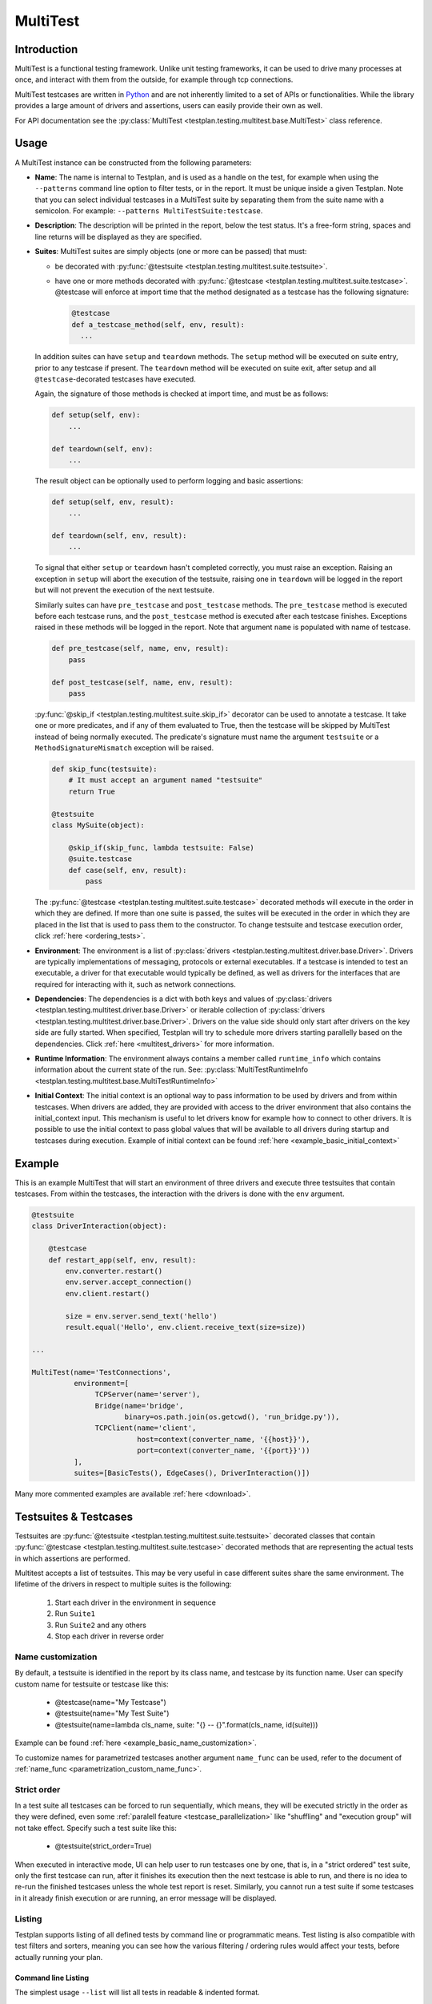 .. _MultiTest:

MultiTest
*********

Introduction
============
MultiTest is a functional testing framework. Unlike unit testing frameworks,
it can be used to drive many processes at once, and interact with them from the
outside, for example through tcp connections.

MultiTest testcases are written in `Python <http://www.python.org>`_ and are not
inherently limited to a set of APIs or functionalities. While the library
provides a large amount of drivers and assertions, users can easily provide
their own as well.

For API documentation see the
:py:class:`MultiTest <testplan.testing.multitest.base.MultiTest>` class reference.


Usage
=====
A MultiTest instance can be constructed from the following parameters:

* **Name**: The name is internal to Testplan, and is used as a handle on the
  test, for example when using the ``--patterns`` command line option to filter
  tests, or in the report. It must be unique inside a given Testplan. Note that
  you can select individual testcases in a MultiTest suite by separating them
  from the suite name with a semicolon.
  For example: ``--patterns MultiTestSuite:testcase``.

* **Description**: The description will be printed in the report, below the test
  status. It's a free-form string, spaces and line returns will be displayed as
  they are specified.

* **Suites**: MultiTest suites are simply objects (one or more can be passed)
  that must:

  - be decorated with :py:func:`@testsuite <testplan.testing.multitest.suite.testsuite>`.
  - have one or more methods decorated with
    :py:func:`@testcase <testplan.testing.multitest.suite.testcase>`. @testcase will
    enforce at import time that the method designated as a testcase has the
    following signature:

    .. code-block:: python

      @testcase
      def a_testcase_method(self, env, result):
        ...

  In addition suites can have ``setup`` and ``teardown`` methods. The ``setup``
  method will be executed on suite entry, prior to any testcase if present.
  The ``teardown`` method will be executed on suite exit, after setup and all
  ``@testcase``-decorated testcases have executed.

  Again, the signature of those methods is checked at import time, and must be
  as follows:

  .. code-block:: python

    def setup(self, env):
        ...

    def teardown(self, env):
        ...

  The result object can be optionally used to perform logging and basic
  assertions:

  .. code-block:: python

    def setup(self, env, result):
        ...

    def teardown(self, env, result):
        ...

  To signal that either ``setup`` or ``teardown`` hasn't completed correctly,
  you must raise an exception. Raising an exception in ``setup`` will abort
  the execution of the testsuite, raising one in ``teardown`` will be logged
  in the report but will not prevent the execution of the next testsuite.

  Similarly suites can have ``pre_testcase`` and ``post_testcase`` methods.
  The ``pre_testcase`` method is executed before each testcase runs, and the
  ``post_testcase`` method is executed after each testcase finishes. Exceptions
  raised in these methods will be logged in the report. Note that argument
  ``name`` is populated with name of testcase.

  .. code-block:: python

    def pre_testcase(self, name, env, result):
        pass

    def post_testcase(self, name, env, result):
        pass

  :py:func:`@skip_if <testplan.testing.multitest.suite.skip_if>` decorator can
  be used to annotate a testcase. It take one or more predicates, and if any of
  them evaluated to True, then the testcase will be skipped by MultiTest instead
  of being normally executed. The predicate's signature must name the argument
  ``testsuite`` or a ``MethodSignatureMismatch`` exception will be raised.

  .. code-block:: python

    def skip_func(testsuite):
        # It must accept an argument named "testsuite"
        return True

    @testsuite
    class MySuite(object):

        @skip_if(skip_func, lambda testsuite: False)
        @suite.testcase
        def case(self, env, result):
            pass


  The :py:func:`@testcase <testplan.testing.multitest.suite.testcase>` decorated
  methods will execute in the order in which they are defined. If more than
  one suite is passed, the suites will be executed in the order in which they
  are placed in the list that is used to pass them to the constructor. To
  change testsuite and testcase execution order, click :ref:`here <ordering_tests>`.

* **Environment**: The environment is a list of
  :py:class:`drivers <testplan.testing.multitest.driver.base.Driver>`. Drivers are
  typically implementations of messaging, protocols or external executables. If
  a testcase is intended to test an executable, a driver for that executable
  would typically be defined, as well as drivers for the interfaces that are
  required for interacting with it, such as network connections.

* **Dependencies**: The dependencies is a dict with both keys and values of
  :py:class:`drivers <testplan.testing.multitest.driver.base.Driver>` or
  iterable collection of
  :py:class:`drivers <testplan.testing.multitest.driver.base.Driver>`.
  Drivers on the value side should only start after drivers on the key side are
  fully started. When specified, Testplan will try to schedule more drivers
  starting parallelly based on the dependencies. Click
  :ref:`here <multitest_drivers>` for more information.

* **Runtime Information**: The environment always contains a member called
  ``runtime_info`` which contains information about the current state of the
  run. See: :py:class:`MultiTestRuntimeInfo <testplan.testing.multitest.base.MultiTestRuntimeInfo>`

* **Initial Context**: The initial context is an optional way to pass
  information to be used by drivers and from within testcases. When drivers are
  added, they are provided with access to the driver environment that also
  contains the initial_context input. This mechanism is useful to let drivers
  know for example how to connect to other drivers. It is possible to use the
  initial context to pass global values that will be available to all drivers
  during startup and testcases during execution. Example of initial context
  can be found :ref:`here <example_basic_initial_context>`


Example
=======


This is an example MultiTest that will start an environment of three drivers
and execute three testsuites that contain testcases. From within the testcases,
the interaction with the drivers is done with the ``env`` argument.

.. code-block:: python

    @testsuite
    class DriverInteraction(object):

        @testcase
        def restart_app(self, env, result):
            env.converter.restart()
            env.server.accept_connection()
            env.client.restart()

            size = env.server.send_text('hello')
            result.equal('Hello', env.client.receive_text(size=size))

    ...

    MultiTest(name='TestConnections',
              environment=[
                   TCPServer(name='server'),
                   Bridge(name='bridge',
                          binary=os.path.join(os.getcwd(), 'run_bridge.py')),
                   TCPClient(name='client',
                             host=context(converter_name, '{{host}}'),
                             port=context(converter_name, '{{port}}'))
              ],
              suites=[BasicTests(), EdgeCases(), DriverInteraction()])


Many more commented examples are available :ref:`here <download>`.


Testsuites & Testcases
======================

Testsuites are :py:func:`@testsuite <testplan.testing.multitest.suite.testsuite>`
decorated classes that contain
:py:func:`@testcase <testplan.testing.multitest.suite.testcase>` decorated methods that
are representing the actual tests in which assertions are performed.

Multitest accepts a list of testsuites. This may be very useful in case
different suites share the same environment. The lifetime of the drivers in
respect to multiple suites is the following:

    1. Start each driver in the environment in sequence
    2. Run ``Suite1``
    3. Run ``Suite2`` and any others
    4. Stop each driver in reverse order


Name customization
------------------

By default, a testsuite is identified in the report by its class name, and testcase
by its function name. User can specify custom name for testsuite or testcase like this:

    * @testcase(name="My Testcase")
    * @testsuite(name="My Test Suite")
    * @testsuite(name=lambda cls_name, suite: "{} -- {}".format(cls_name, id(suite)))

Example can be found :ref:`here <example_basic_name_customization>`.

To customize names for parametrized testcases another argument ``name_func`` can be
used, refer to the document of :ref:`name_func <parametrization_custom_name_func>`.

Strict order
------------

In a test suite all testcases can be forced to run sequentially, which means, they will
be executed strictly in the order as they were defined, even some :ref:`paralell feature <testcase_parallelization>`
like "shuffling" and "execution group" will not take effect. Specify such a test suite
like this:

    * @testsuite(strict_order=True)

When executed in interactive mode, UI can help user to run testcases one by one,
that is, in a "strict ordered" test suite, only the first testcase can run, after
it finishes its execution then the next testcase is able to run, and there is no
idea to re-run the finished testcases unless the whole test report is reset.
Similarly, you cannot run a test suite if some testcases in it already finish
execution or are running, an error message will be displayed.

Listing
-------

Testplan supports listing of all defined tests by command line or programmatic
means. Test listing is also compatible with test filters and sorters, meaning
you can see how the various filtering / ordering rules would affect your tests,
before actually running your plan.


Command line Listing
++++++++++++++++++++

The simplest usage ``--list`` will list all tests in readable & indented format.

This is also a shortcut for ``--info name``. The output will be trimmed per
suite if number of testcases exceed a certain number (This is most likely to
happen when testcase parametrization is used). ``--info name-full`` argument
will display the full list of all testcases, without trimming the output.

.. code-block:: bash

    $ test_plan.py --list
    Primary
      AlphaSuite
        testcase_a
        testcase_b
        ...


``--info pattern`` argument will list the testcases in a format that is
compatible with the ``--patterns`` and ``--tags`` / ``--tags-all`` arguments.
Again some testcases may be trimmed (per suite) if they exceed a certain number,
and ``--info pattern-full`` argument will display the full list of all testcases
without any trimming the output.

.. code-block:: bash

    $ test_plan.py --info pattern
    Primary
    Primary::AlphaSuite
      Primary::AlphaSuite::testcase_a
      Primary::AlphaSuite::testcase_b
      ...


``--info count`` is a rather short way of listing tests, it will just print out
the list of multitests and the number of testsuites & testcases:

.. code-block:: bash

  $ test_plan.py --info count
  Primary: (2 suites, 6 testcases)
  Secondary: (1 suite, 3 testcases)


More examples on command line test listing can be seen
:ref:`here <example_multitest_listing_basic>`.


Programmatic Listing
++++++++++++++++++++

Similar test listing functionality can be achieved by passing test lister
objects to ``@test_plan`` decorator via ``test_lister`` argument:


.. code-block:: python

    from testplan import test_plan
    from testplan.testing.listing import PatternLister

    # equivalent to `--list` or `--info name`
    @test_plan(test_lister=NameLister()):
    def main(plan):
      ....

.. code-block:: python

    from testplan import test_plan
    from testplan.testing.listing import NameLister


    # equivalent to `--info pattern`
    @test_plan(test_lister=PatternLister()):
    def main(plan):
      ....


More examples on programmatic test listing can be seen
:ref:`here <example_multitest_listing_basic>`.


Custom Test Listers
+++++++++++++++++++

A custom test lister can be implemented by subclassing
:py:class:`testplan.testing.listing.BaseLister <testplan.testing.listing.BaseLister>`
and overriding ``get_output`` method.

An example implementation of custom test lister can be seen
:ref:`here <example_multitest_listing_custom>`.

Listers can be registered to be used with the ``--info`` commandline parameter the same way as the built in listers.

The custom lister class should provide:

* it's name either setting the :py:attr:`NAME <testplan.testing.listing.BaseLister.NAME>` or override the
  :py:meth:`name() <testplan.testing.listing.BaseLister.name>` method. This should be an Enum name like ``NAME_FULL``.
  The name will be used to derive the commandline param which is the kebab-case version of the name.
* and it's description either setting the :py:attr:`DESCRIPTION <testplan.testing.listing.BaseLister.DESCRIPTION>` or
  override the :py:meth:`description() <testplan.testing.listing.BaseLister.description>` method

and it need to be registered with :py:data:`testplan.testing.listing.listing_registry` as follows

.. code-block:: python

  from testplan.testing.listing import BaseLister, listing_registry
  from testplan import test_plan

  class HelloWorldLister(BaseLister):

    NAME = "HELLO_WORLD"
    DESCRIPTION = "This lister print Hello World for each multitest"

    def get_output(self, instance):
        return "Hello World"

  listing_registry.add_lister(HelloWorldLister())

  # check --info hello-world
  @test_plan()
  def main(plan):
    ....

the full example can be found :ref:`here <example_multitest_listing_custom_cmd>`.

.. warning::

  For filtering / ordering / listing operations, programmatic declarations will
  take precedence over command line arguments, meaning command line arguments
  will **NOT** take on effect if there is an explicit
  ``test_filter``/``test_sorter``/``test_lister`` argument in the ``@test_plan``
  declaration.


Filtering
---------

Testplan provides a flexible and customizable interface for test filtering
(e.g. running a subset of tests). It has built-in logic for *tag* and
*pattern* based test filtering, which can further be expanded by implementing
custom test filters.


Command line filtering
++++++++++++++++++++++

The simplest way to filter tests is to use pattern (``--patterns``) or tag
(``--tags`` / ``--tags-all``) filters via command line options.

For pattern filtering individual tests or sets of tests to run can be selected
by passing their name or a glob pattern, for example ``\*string\*`` will match
all testcases whose name includes string.

Note that for MultiTest, the ``:`` separator can be used to select individual
testsuites and individual testcase methods inside those testsuites;
e.g. ``--patterns MyMultiTest:Suite:test_method``. This can of course be
combined with wildcarding; e.g. ``--patterns MyMultiTest:Suite:test_*`` or
``--patterns MyMultiTest:*:test_*``.

Details regarding the supported patterns can be found
`here <http://docs.python.org/library/fnmatch.html>`_ , they're essentially
identical to traditional UNIX shell globbing.

It is also possible to run tests for particular tag(s) using ``--tags``
or ``--tags-all`` arguments. (e.g. ``--tags tag1 tag-group=tag1,tag2,tag3``).
``--tags`` will run tests that match **ANY** of the tag parameters whereas
``--tags-all`` will only run the tests that match **ALL** tag parameters.

When ``--patterns`` and ``--tags`` parameters are used together, Testplan
will only run the tests that match **BOTH** the pattern and the tag arguments.

View :ref:`tagging` section and :ref:`example_multitest_tagging_filtering`
downloadable examples for more detailed information on tagging and command line
filtering usage.


Programmatic Filtering
++++++++++++++++++++++

It is also possible to filter out tests to be run via programmatic means by
passing a filter object to the ``@test_plan`` decorator as ``test_filter``
argument. This feature enables more complex filtering logic. For the pattern and
tag filters mentioned above, their equivalent programmatic declarations would be:

.. code-block:: python

    from testplan import test_plan
    from testplan.testing.filtering import Tags, Pattern

    # equivalent to `--patterns MyMultiTest:Suite:test_method`
    @test_plan(test_filter=Pattern('MyMultiTest:Suite:test_method')):
    def main(plan):
        ....

    # equivalent to `--tags tag1 tag-group=tag1,tag2,tag3`
    @test_plan(test_filter=Tags({
        'simple': 'tag1',
        'tag-group': ('tag1', 'tag2', 'tag3')
    })):
    def main(plan):
        ....

Programmatic filters can be composed via bitwise operators, so it is possible
to apply more complex filtering logic which may not be supported via command
line options only.

.. code-block:: python

    from testplan import test_plan
    from testplan.testing.filtering import Tags, Pattern

    # equivalent to `--patterns MyMultiTest --tags server'
    @test_plan(test_filter=Pattern('MyMultiTest') & Tags('server')):
    def main(plan):
         ....

    # no command line equivalent, run tests that match the pattern OR the tag
    @test_plan(test_filter=Pattern('MyMultiTest') | Tags('server')):
    def main(plan):
        ....

    # no command line equivalent, run tests that DO NOT match the tag `server`
    @test_plan(test_filter=~Tags('server')):
    def main(plan):
         ....


See some :ref:`examples <example_multitest_tagging_filtering>` demonstrating
programmatic test filtering.


Multi-level Filtering
+++++++++++++++++++++

For more granular test filtering, you can pass test filter objects to MultiTest
instances as well. These lower level filtering rules will override plan level
filters.

.. code-block:: python

    from testplan import test_plan
    from testplan.testing.filtering import Tags, Pattern
    from testplan.testing.multitest import MultiTest

    # Plan level test filter that will run tests tagged with `client`
    @test_plan(test_filter=Tags('client')):
    def main(plan):
        multitest_1 = MultiTest(name='Primary', ...)
        # Multitest level test filter overrides plan level filter and runs
        # tests tagged with `server`
        multitest_2 = MultiTest(name='Secondary', test_filter=Tags('server'))


See some :ref:`examples <example_multitest_tagging_multi>` explaining
multi-level programmatic test filtering.


Custom Test Filters
+++++++++++++++++++

Testplan supports custom test filters, which can be implemented by subclassing
:py:class:`testplan.testing.filtering.Filter <testplan.testing.filtering.Filter>`
and overriding ``filter_test``, ``filter_suite`` and ``filter_case``
methods.

Example implementations can be seen
:ref:`here <example_multitest_tagging_custom_filters>`.


.. _ordering_tests:

Ordering Tests
--------------

By default Testplan runs the tests in the following order:

    * Test instances (e.g. MultiTests) are being executed in the order they are
      added to the plan object with
      :py:meth:`plan.add() <testplan.runnable.base.TestRunner.add>` method.
    * Test suites are run in the order they are added to the test instance via
      ``suites`` list.
    * Testcase methods are run in their declaration order in the testsuite class.

This logic can be changed by use of custom or built-in test sorters.

Command line ordering
+++++++++++++++++++++

Currently Testplan supports only shuffle ordering via command line options.
Sample usage includes:

.. code-block:: bash

    $ test_plan.py --shuffle testcases
    $ test_plan.py --shuffle suites testcases --shuffle-seed 932
    $ test_plan.py --shuffle all

Please see the section on :ref:`shuffling` for more detailed information and
benefits of shuffling your test run order.


Programmatic Ordering
+++++++++++++++++++++

To modify test run order programmatically, we can pass a test sorter instance
to ``@test_plan`` decorator via ``test_sorter`` argument.

.. code-block:: python

    from testplan import test_plan
    from testplan.testing.ordering import ShuffleSorter

    # equivalent to `--shuffle all --shuffle-seed 15.2`
    @test_plan(test_sorter=ShuffleSorter(shuffle_type='all', seed=15.2)):
    def main(plan):
        ....

.. code-block:: python

    from testplan import test_plan
    from testplan.testing.ordering import AlphanumericalSorter

    # no command line equivalent, sort everything alphabetically
    @test_plan(test_sorter=AlphanumericalSorter(sort_type='all')):
    def main(plan):
        ....

More examples explaining programmatic test ordering can be seen
:ref:`here <example_multitest_ordering_basic>`.


Custom Test Sorters
+++++++++++++++++++
A custom test sorter can easily be implemented by subclassing
:py:class:`testplan.testing.ordering.TypedSorter <testplan.testing.ordering.TypedSorter>`
and overriding ``sort_instances``, ``sort_testsuites``, ``sort__testcases``
methods.

An example implementation of custom test sorter can be seen
:ref:`here <example_multitest_ordering_custom>`.


Multi-level Test Ordering
+++++++++++++++++++++++++

For more granular test ordering, test sorters can be passed to MultiTest objects
via ``test_sorter`` argument as well. These lower level ordering rules
will override plan level sorters.

.. code-block:: python

    from testplan import test_plan
    from testplan.testing.ordering import ShuffleSorter, AlphanumericalSorter
    from testplan.testing.multitest import MultiTest

    # Shuffle all testcases of all tests
    @test_plan(test_sorter=ShuffleSorter('testcases')):
    def main(plan):
        multitest_1 = MultiTest(name='Primary',
                                ...)
        # Run test cases in alphabetical ordering, override plan level sorter
        multitest_2 = MultiTest(name='Secondary',
                                test_sorter=AlphanumericalSorter('testcases'),
                                ...)


More examples explaining multi-level programmatic test ordering
can be seen :ref:`here <example_multitest_ordering_multi>`.


.. _shuffling:

Shuffling
---------

Testplan provides command line shuffling functionality via ``--shuffle`` and
``--shuffle-seed`` arguments. These can be used to randomise the order in which
tests are run. We strongly recommend to use them in routine cases.

Why is this useful?

    1. Some bugs may only appear in some states of the application under test.
    2. Some tests may not finish cleanly but because of their position in a
       testsuite that error remains unseen.
    3. Some tests may make assumptions on the availability of data that are only
       valid thanks to other tests being run first.

All these cases can be invisible when tests are always run in the same order.
Randomizing the order in which tests are run can help unmask these issues.

What does it do?
   Given the following tests definitions:

   .. code-block:: python

         @testsuite
         class TestSuite1(object):
             @testcase
             def test11(self, env, result):
                 pass

             @testcase
             def test12(self, env, result):
                 pass

         @testsuite
         class TestSuite2(object):
             @testcase
             def test21(self, env, result):
                 pass
             @testcase
             def test22(self, env, result):
                 pass

         @testsuite
         class TestSuite3(object):
             @testcase
             def test31(self, env, result):
                 pass
             @testcase
             def test32(self, env, result):
                 pass

         @testsuite
         class TestSuite4(object):
             @testcase
             def test41(self, env, result):
                 pass
             @testcase
             def test42(self, env, result):
                 pass

         plan.add(MultiTest(name="A",
                            description="A Description",
                            suites=[TestSuite1(), TestSuite2()]))
         plan.add(MultiTest(name="B",
                            description="B description",
                            suites=[TestSuite3(), TestSuite4()]))


   * ``--shuffle instances`` will shuffle the order in which
     :py:class:`MultiTest <testplan.testing.multitest.base.MultiTest>` instances are
     executed. The following definitions will be executed as ``A`` then ``B`` or
     ``B`` then ``A``, with the order of the suites in each preserved, and the
     order of testcases in suites is also preserved. This is useful if the
     environment is shared between the instances and you want to make sure that
     there is no cross-contamination.


   * ``--shuffle suites`` will preserve the order of the
     :py:class:`MultiTest <testplan.testing.multitest.base.MultiTest>` instances, the
     order of testcases but shuffle the order of the suites inside each
     :py:class:`MultiTest <testplan.testing.multitest.base.MultiTest>` instance. So the
     execution of the above snippet would be for instance:

        A:
          - TestSuite2 : test21, test22
          - TestSuite1 : test11, test12
        B:
          - TestSuite3 : test31, test32
          - TestSuite4 : test41, test42

   * ``--shuffle testcases`` will preserve the order of
     :py:class:`MultiTest <testplan.testing.multitest.base.MultiTest>` instances and
     suites but will change the order of testcases.

        A:
          - TestSuite1 : test12, test11
          - TestSuite2 : test21, test22
        B:
          - TestSuite3 : test32, test31
          - TestSuite4 : test42, test41

   * ``--shuffle all`` will randomise all
     :py:class:`MultiTest <testplan.testing.multitest.base.MultiTest>`, suites and cases.

           B:
             - TestSuite4 : test42, test41
             - TestSuite3 : test32, test31
           A:
             - TestSuite1 : test11, test12
             - TestSuite2 : test21, test22

How can I troubleshoot a problem?

    The goal of ``--shuffle`` being to find out problems only detectable in random
    execution ordering, sometimes one needs to be able to replicate the ordering
    from a past run. When using the ``--shuffle`` option, testplan will output the
    seed with which the randomizer was initialised. Passing that seed back to
    ``--shuffle-seed`` will make sure your tests are run in the order that
    uncovered the problem again. The output looks as follow :
    ``Shuffle seed: 9151.0, to run again in the same order pass --shuffle all --shuffle-seed 9151.0``


.. _tagging:

Tagging
-------

Testplan supports test filtering via tags, which can be assigned to top level
tests via ``tags`` argument (e.g. ``GTest(name='CPP Tests', tags='TagA')``,
``MultiTest(name='My Test', tags=('TagB', 'TagC')``). MultiTest framework also
has further support for suite and testcase level tagging as well.

It's possible to run subset of tests using ``--tags`` or ``--tags-all`` arguments.
The difference between ``--tags`` and ``--tags-all`` is that
``--tags tagA tagB`` will run any test that is tagged with ``tagA`` **OR**
``tagB`` whereas ``--tags-all tagA tagB`` will run tests that are tagged with both
``tagA`` **AND** ``tagB``.

.. note::

    If you apply the same tag value both on suite level and testcase level, the
    tag filtering will still work as expected. However keep in mind that
    applying the same testsuite tag explicitly to a testcase is a redundant
    operation.

There are multiple ways to assign tags to a target:

    * Assign a simple tag: ``@testcase(tags='tagA')``
    * Assign multiple simple tags: ``@testcase(tags=('tagA', 'tagB'))``
    * Assign a named tag: ``@testcase(tags={'tag_name': 'tagC'})``
    * Assign multiple named tags: ``@testcase(tags={'tag_name': ('tagC', 'tagD'), 'tag_name_2': 'tagE'})``

While passing command line arguments use tag values directly for simple tag matches and
``<TAG_NAME>=<TAG_VALUE_1>,<TAG_VALUE_2>...`` convention for named tag matches:

    * Filter on a single simple tag: ``--tags tagA``
    * Filter on multiple simple tags ``--tags tagA tagB``
    * Filter on single named tag: ``--tags tag_name_1=tagC``
    * Filter on multiple named tags: ``--tags tag_name_1=tagC,tagD tag_name_2=tagE``
    * Filter on both simple and named tags: ``--tags tagA tagB tag_name_1=tagC,tagD``

Tag format
++++++++++
Tag values and names can consist of alphanumerical characters, as well as
underscore, dash, parentheses ``_-)(``, and can also contain whitespaces.
However they cannot start or end with these special characters.

    * Valid: ``tagA``, ``tag-A``, ``tag_A``, ``tag()A``, ``'tag A'``
    * Invalid: ``-tagA``, ``tagA_``, ``(tagA)``, ``' tagA '``


Simple tags vs named tags
+++++++++++++++++++++++++
It's up to the developer to decide on the tagging strategy, both simple and
named tags have different advantages:

    * Simple tags are easier to use and have a simpler API, whereas named tagging
      needs a little bit of extra typing.

    * Named tags let you categorize tags into different groups and enables finer
      tuning on test filtering. (E.g run all tests for a particular regulation on
      a particular protocol: ``--tags-all regulation=EMIR protocol=TCP``).

    * Simple tags may cause confusion within different contexts:
      e.g. ``@testcase(tags='slow')``, is this a testcase with slow startup time,
      or does it test a piece of code that runs slowly?

A general piece of advice would be to use simple tags when introducing this
functionality to your tests, and gradually upgrade to named tags after you feel
more comfortable.


Example
+++++++

.. code-block:: python

  # Top level test instance tagging
  my_gtest = GTest(name='My GTest', tags='tagA')

  # Testsuite & test case level tagging

  @testsuite(tags='tagA')
  class SampleTestAlpha(object):

      @testcase
      def method_1(self, env, result):
          ...

      @testcase(tags='tagB')
      def method_2(self, env, result):
          ...

      @testcase(tags={'category': 'tagC')
      def method_3(self, env, result):
          ...

      @testcase(tags='category': 'tagD')
      def method_4(self, env, result):
          ...


  @testsuite(tags='tagB')
  class SampleTestBeta(object):

      @testcase
      def method_1(self, env, result):
        ...

      @testcase(tags=('tagA', 'tagC'))
      def method_2(self, env, result):
        ...

      @testcase(tags={'category': ['tagC', 'tagD'])
      def method_3(self, env, result):
        ...


  my_multitest = MultiTest(
      name='My MultiTest', tags=['tagE', 'tagF']
      suites=[SampleTestAlpha(), SampleTestBeta()])


Runs all testcases from ``SampleTestAlpha`` (suite level match),
``SampleTestBeta.test_method_2``, ``SampleTestBeta.test_method_3``
(testcase level match):

.. code-block:: bash

    $ ./test_plan.py --tags tagA

Runs all tests from both ``SampleTestAlpha`` and ``SampleTestBeta``
(suite level match):

.. code-block:: bash

    $ ./test_plan.py --tags tagA tagB

``--tags-all`` runs the test **if and only if** all tags match. Runs
``SampleTestAlpha.test_method_2``, ``SampleTestBeta.test_method_2``,
``SampleTestBeta.test_method_3``:

.. code-block:: bash

    $ ./test_plan.py --tags-all tagA tagB

Runs ``SampleTestAlpha.test_method_3``, ``SampleTestAlpha.test_method_4``,
``SampleTestBeta.test_method_3``:

.. code-block:: bash

    $ ./test_plan.py --tags category=tagC,tagD

Runs ``SampleTestBeta.test_method_3`` (both tag values must match):

.. code-block:: bash

  $ ./test_plan.py --tags-all category=tagC,tagD

For more detailed examples, see
:ref:`here <example_multitest_tagging_filtering>`.

Tag based multiple reports
++++++++++++++++++++++++++

Multiple PDF reports can be created for tag combinations. See a
:ref:`downloadable example <example_tagged_filtered_pdf>` that demonstrates
how this can be done programmatically and via command line.

.. _parametrization:

Parametrization
---------------

Testplan makes it possible to write more compact testcases via use of
``@testcase(parameters=...)`` syntax. There are 2 types of parametrization:
:ref:`simple <parametrization_simple>` and
:ref:`combinatorial <parametrization_combinatorial>`. In both cases you need to:

    1. Add extra arguments to the testcase method declaration.
    2. Pass either a dictionary of lists/tuples or list of dictionaries/tuples
       as ``parameters`` value.

See also the :ref:`a downloadable example <example_multitest_parametrization>`.


.. _parametrization_simple:

Simple Parametrization
++++++++++++++++++++++

You can add simple parametrization support to a testcase by passing a ``list``/``tuple``
of items as ``parameters`` value. Each item of the tuple must either be:

    * A ``tuple`` / ``list`` with positional values that correspond to the
      parametrized argument names in the method definition.
    * A ``dict`` that has matching keys & values to the parametrized argument names.
    * A single value (that is not a ``tuple``, or ``list``) `if and only if` there
      is a single parametrization argument. This is more of a shortcut for readability.

The ``@testcase`` decorator will generate 2 testcase methods using each element
in the ``parameters`` tuple below:

.. code-block:: python

    @testsuite
    class SampleTest(object):

      @testcase(
          parameters=(
              # Tuple notation, assigns values to `a`, `b`, `expected` positionally
              (5, 10, 15),
              (-2, 3, 1),
              (2.2, 4.1, 6.3),
              # Dict notation, assigns values to `a`, `b`, `expected` explicitly
              {'b': 2, 'expected': 12, 'a': 10},
              {'a': 'foo', 'b': 'bar', 'expected': 'foobar'}
          )
      )
      def addition(self, env, result, a, b, expected):
          result.equal(a + b, expected)
          # The call order for the generated methods will be as follows:
          # result.equal(5 + 10, 15)
          # result.equal(-2 + 3, 1)
          # result.equal(2.2 + 4.1, 6.3)
          # result.equal(10 + 2, 12)
          # result.equal('foo' + 'bar', 'foobar')

      #  Shortcut notation that uses single values for single argument parametrization
      #  Assigns 1, 2, 3, 4 to `value` for each generated test case
      #  Verbose notation would be `parameters=((2,), (4,), (6,), (8,))` which
      #  is not that readable.
      @testcase(parameters=(2, 4, 6, 8))
      def is_even(self, env, result, value):
          result.equal(value % 2, 0)


.. _parametrization_combinatorial:

Combinatorial Parametrization
+++++++++++++++++++++++++++++

If you pass a dictionary of lists/tuples as ``parameters`` value, ``@testcase``
decorator will then generate new test methods using a cartesian product of all
of the values from each element. This can be useful if you would like to run a
test using a combination of all possible values.

The example below will generate 27 (3 x 3 x 3) test case methods for each possible
combination of the values from each dict item.

.. code-block:: python

    @testsuite
    class SampleTest(object):

      @testcase(parameters={
          'first_name': ['Ben', 'Michael', 'John'],
          'middle_name': ['Richard', 'P.', None],
          'last_name': ['Brown', 'van der Heide', "O'Connell"]
      })
      def form_validation(self, env, result, first_name, middle_name, last_name):
          """Test if form validation accepts a variety of inputs"""
          form = NameForm()
          form.validate(first_name, middle_name, last_name)

          # The call order for the generated methods will be:
          # form.validate('Ben', 'Richard', 'Brown')
          # form.validate('Ben', 'Richard', 'van der Heide')
          # form.validate('Ben', 'Richard', "O'Connell")
          # form.validate('Ben', 'P.', 'Brown')
          # ...
          # ...
          # form.validate('John', None, 'van der Heide')
          # form.validate('John', None, "O'Connell")

This is equivalent to declaring each method call explicitly:

.. code-block:: python

    @testsuite
    class SampleTest(object):

      @testcase(parameters=(
          ('Ben', 'Richard', 'Brown'),
          ('Ben', 'Richard', 'van der Heide'),
          ('Ben', 'Richard', "O'Connell"),
          ('Ben', 'P.', "Brown"),
          ...
      ))
      def form_validation(self, env, result, first_name, middle_name, last_name):
          """Test if form validation accepts a variety of inputs"""
          ...


See the :ref:`addition_associativity <example_multitest_parametrization>` test
in the downloadable example.

If a ``pre_testcase`` or ``post_testcase`` method is defined in test suite and
used along with parameterized testcases, then it can have an extra argument
named ``kwargs`` to access the parameters of the associated testcase, for non
parameterized testcases an empty dictionary is passed for ``kwargs``.

.. code-block:: python

    @testcase(parameters=(("foo", "bar"), ("baz", "quz")))
    def sample_test(self, env, result, x, y):
        pass

    def pre_testcase(name, self, env, result, kwargs):
        result.log("Param 1 is {}".format(kwargs.get("x")))
        result.log("Param 2 is {}".format(kwargs.get("y")))
        ...

    def post_testcase(name, self, env, result, kwargs):
        ...

.. _parametrization_default_values:

Default Values
++++++++++++++

You can provide partial parametrization context assuming that the decorated
method has default values assigned to the parametrized arguments:

.. code-block:: python

    @testsuite
    class SampleTest(object):

        @testcase(parameters=(
            (5,),  # b=5, expected=10
            (3, 7)  # expected=10
            {'a': 10, 'expected': 15},  # b=5
        ))
        def addition(self, env, result, a, b=5, expected=10):
            result.equal(expected, a + b)


.. _parametrization_custom_name_func:

Testcase name generation
++++++++++++++++++++++++

When you use parametrization, Testplan will try creating a sensible name for each
generated testcase. By default the naming convention is:
``'ORIGINAL_TESTCASE_NAME <arg1=value1, arg2=value2, ... argN=valueN>'``

In the example below, 2 new testcases will be generated, and their names become
``'Add List <number_list=[1, 2, 3], expected=6>'``
and ``'Add List <number_list=[6, 7, 8, 9], expected=30>'``.

.. code-block:: python

    @testsuite
    class SampleTest(object):

        @testcase(
            name="Add List",
            parameters=(
                ([1, 2, 3], 6),
                (range(6, 10), 30),
            )
        )
        def add_list(self, env, result, number_list, expected):
            result.equal(expected, sum(number_list))

User can provide custom name generation functions to override this default behavior
via ``@testcase(name_func=...)`` syntax. You need to implement a function that accepts
``func_name`` and ``kwargs`` as arguments, ``func_name`` being a string and
``kwargs`` being an ``OrderedDict``. See
:py:func:`default_name_func <testplan.testing.multitest.parametrization.default_name_func>`
for sample implementation.

.. code-block:: python

    def custom_name_func(func_name, kwargs):
        return '{func_name} -- (numbers: [{joined_list}], result: {expected})'.format(
            func_name=func_name,
            joined_list=' '.join(map(str, kwargs['number_list'])),
            expected=kwargs['expected']
        )

    @testsuite
    class SampleTest(object):

        @testcase(
            name="Add List",
            parameters=(
                ([1, 2, 3], 6),
                (range(6, 10), 30),
            ),
            name_func=custom_name_func
        )
        def add_list(self, env, result, number_list, expected):
            ...

In the above example, the custom testcase names should be
``'"Add List -- (numbers: [1 2 3], result: 6)"'`` and
``'"Add List -- (numbers: [6 7 8 9], result: 30)"'``. If you deliberately set
``name_func`` to ``None``, then the display names generated are simply
``'Add List 0'`` and ``'Add List 1'``, that is, integer suffixes appended to
the original testcase names, without any argument showed.

.. _parametrization_docstring_func:

Testcase docstring generation
+++++++++++++++++++++++++++++

Similar to testcase name generation, you can also build custom docstrings for
generated testcases via ``@testcase(parameters=...,
docstring_func=custom_docstring_func)`` syntax.

Testplan will then use these docstrings as test descriptions while generating
the test reports.

The ``custom_docstring_func`` function should accept ``docstring`` and
``kwargs`` arguments, ``docstring`` being a  ``string`` or ``None`` and
``kwargs`` being an ``OrderedDict``.

.. code-block:: python

    import os

    def custom_docstring_func(docstring, kwargs):
      """
      Returns original docstring (if available) and
      parametrization arguments in the format ``key: value``.
      """
      kwargs_items = [
          '{}: {}'.format(arg_name, arg_value)
          for arg_name, arg_value in kwargs.items()
      ]

      kwargs_string = os.linesep.join(kwargs_items)

      if docstring:
          return '{}{}{}'.format(docstring, os.linesep, kwargs_string)
      return kwargs_string

    @testsuite
    class SampleTest(object):

        @testcase(
            parameters=(
                ([1, 2, 3], 6),
                (range(6, 10), 30),
            ),
            docstring_func=custom_docstring_func
        )
        def add_list(self, env, result, number_list, expected):
            ...

.. _parametrization_tagging:

Tagging Generated Test Cases
++++++++++++++++++++++++++++

You can tag generated testcases, all you need to do is to pass ``tags`` argument
along with ``parameters``:

.. code-block:: python

  @testsuite
  class SampleTest(object):

      @testcase(
          tags=('tagA', 'tagB'),
          parameters=(
              (1, 2),
              (3, 4),
          )
      )
      def addition(self, env, result, a, b):
          ...

.. _parametrization_tag_func:

It is also possible to use parametrization values to assign tags dynamically,
via ``tag_func`` argument. The ``tag_func`` should accept a single argument
(``kwargs``) which will be the parametrized keyword argument dictionary for that
particular generated testcase.

.. code-block:: python

    def custom_tag_func(kwargs):
        """
        Returns a dictionary that is interpreted as named tag context.
        A string or list of strings will be interpreted as simple tags.
        """
        region_map = {
          'EU': 'Europe',
          'AS': 'Asia',
          'US': 'United States'
        }

        return {
          'product': kwargs['product'].title(),
          'region': region_map.get(kwargs['region'], 'Other')
        }

    @testsuite
    class SampleTest(object):

        @testcase(
            parameters=(
                ('productA', 'US'),  # tags: product=ProductA, region=United States
                ('productA', 'EU'),  # tags: product=ProductA, region=Europe
                ('productB', 'EMEA'),  # tags: product=ProductB, region=Other
                ('productC', 'BR')  # tags: product=ProductC, region=Other
            ),
            tag_func=custom_tag_func
        )
        def product(self, env, result, product, region):
            ...

.. note::

  If you use ``tag_func`` along with ``tags`` argument, testplan will merge the
  dynamically generated tag context with the explicitly passed tag values.


.. _parametrization_decorating:

Decorating Parametrized Testcases
+++++++++++++++++++++++++++++++++

Decorating parametrized testcases uses a different syntax than usual python
decorator convention: You need to pass your decorators via ``custom_wrappers``
argument instead of decorating the testcase via ``@decorator`` syntax. If you
implement custom decorators, please make sure you use
:py:func:`testplan.common.utils.callable.wraps`, instead of ``@functools.wraps``.

.. code-block:: python

    from testplan.common.utils.callable import wraps

    def my_custom_decorator(func):
        @wraps(func)
        def wrapper(*args, **kwargs):
            ...

    @testsuite
    class SampleTest(object):

        # Decorating a normal testcase, can use `@decorator` syntax.
        @my_custom_decorator
        @testcase
        def normal_test(self, env, result):
            ...

        # For parametrized testcases, need to use `custom_wrappers` argument.
        @testcase(
            parameters=(
                (1, 2),
                (3, 4),
            ),
            custom_wrappers=my_custom_decorator  # can pass a single decorator
                                                 # instead of a list with
                                                 # single element
        )
        def addition(self, env, result, a, b):
            ...

.. _testcase_parallelization:

Testcase Parallel Execution
---------------------------

It is possible to run testcases in parallel with a thread pool. This feature
can be used to accelerate a group of testcases that spend a lot of time on IO
or waiting. Due to Python global interpreter lock, the feature is not going to
help CPU-bounded tasks, it also requires testcase written in a thread-safe way.

To enable this feature, instantiate MultiTest with a non-zero ``thread_pool_size``
and define ``execution_group`` for testcases you would like to run in parallel.
Testcases in the same group will be executed concurrently.

.. code-block:: python

    @testsuite
    class SampleTest(object):

        @testcase(execution_group='first')
        def test_g1_1(kwargs):
            ...

        @testcase(execution_group='second')
        def test_g2_1(kwargs):
            ...

        @testcase(execution_group='first')
        def test_g1_2(kwargs):
            ...

        @testcase(execution_group='second')
        def test_g2_2(kwargs):
            ...

        my_multitest = MultiTest((name='Testcase Parallezation',
                                  suites=[SampleTest()],
                                  thread_pool_size=2))

.. _testcase_timeout:

Testcase timeout
----------------

If testcases are susceptible to hanging, or not expected to be time consuming, you may want to spot this and abort those testcases early. You can achieve it by passing a "timeout" parameter to the testcase decorator, like:

.. code-block:: python

    @testcase(timeout=10*60)  # 10 minutes timeout, given in seconds.
    def test_hanging(self, env, result):
        ...

If the testcase times out it will raise a :py:class:`TimeoutException <testplan.common.utils.timing.TimeoutException>`, causing its status to be "ERROR". The timeout will be noted on the report in the same way as any other unhandled Exception. The timeout parameter can be combined with other testcase parameters (e.g. used with parametrized testcases) in the way you would expect - each individual parametrized testcase will be subject to a seperate timeout.

Also keep in mind that testplan will take a little bit of effort to monitor execution time of testcases with ``timeout`` attribute, so it is better to allocate a little more seconds than you have estimated how long a testcase would need.

Similarly, ``setup`` and ``teardown`` methods in a test suite can be limited to run in specified time period, like this:

.. code-block:: python

    from testplan.testing.multitest.suite import timeout

.. code-block:: python

    @timeout(120)  # 2 minutes timeout, given in seconds.
    def setup(self, env, result):
        ...

    @timeout(60)  # 1 minute timeout, given in seconds.
    def teardown(self, env):
        ...

It's useful when ``setup`` has much initialization work that takes long, e.g. connects to a server but has no response and makes program hanging. Note that this ``@timeout`` decorator can also be used for ``pre_testcase`` and ``post_testcase``, but that is not suggested because pre/post testcase methods are called everytime before/after each testcase runs, they should be written as simple as possible.

Xfail
-----

Testcases and testsuites that you expect to fail can be marked with the `@xfail` decorator. These failures will be visible in the test report, highlighted in orange. Expected failures will not cause the testplan as a whole to be considered a failure.

The Xfail means that you expect a test to fail for some reason. If a testcase/testsuite is unstable (passing sometimes, failling other times) then `strict=False` (default value is `False`) can be used. This means if the testcase/testsuite fails it will be marked "expected to fail" (`xfail`), if it passes it will be marked as "unexpectedly passing" (`xpass`). 
Both `xfail` and `xpass` don't cause the parent testsuite or MultiTest to be marked as a failure.

The ``xfail`` decorator mandates a reason that explains why the test is marked as Xfail:

.. code-block:: python

    @xfail(reason='unstable test')
    def unstable_testcase(self, env, result):
        ...


If a test is expect to fail all the time, you can also use the `strict=True` then `xpass` will be considered as `fail`. This will cause the unexpectedly passing result to fail the testcase or testsuite.

.. code-block:: python

    @xfail(reason='api changes', strict=True)
    def fail_testcase(self, env, result):
        ...

Logging
-------

Python standard logging infrastructure can be used for logging, however testplan provide mixins to use a conveniently configured logger from testcases.

See also the :ref:`a downloadable example <example_multitest_logging>`.

:py:class:`LogCaptureMixin <testplan.testing.multitest.logging.LogCaptureMixin>` when inherited provide a ``self.logger`` which will log to the normal testplan log. Furthermore the mixin provide a context manager :py:meth:`capture_log(result) <testplan.testing.multitest.logging.LogCaptureMixin.capture_log>` which can be used to automatically capture logs happening in the context and attaching it to the result.

.. code-block:: python

    @testsuite
    class LoggingSuite(LogCaptureMixin):

        @testcase
        def testsuite_level(self, env, result):
            with self.capture_log(
                result
            ) as logger:  # as convenience the logger is returned but is is really the same as self.logger
                logger.info("Hello")
                self.logger.info("Logged as well")

The code above will capture the two log line and inject it into the result. The capture can be configured to capture log to a file and attach to the result. It also possible to capture the base testplan logger, or even the root logger during the execution of the context. If the default formatting is not good enough it can be changed for the report. For all these options see :py:meth:`LogCaptureMixin.capture_log <testplan.testing.multitest.logging.LogCaptureMixin.capture_log>`

:py:class:`AutoLogCaptureMixin <testplan.testing.multitest.logging.AutoLogCaptureMixin>` when inherited it automatically capture and insert logs to the result for every testcase.

.. code-block:: python

    @testsuite
    class AutoLoggingSuite(AutoLogCaptureMixin):
        """
        AutoLogCaptureMixin will automatically add captured log at the end of all testcase
        """

        @testcase
        def case(self, env, result):
            self.logger.info("Hello")

        @testcase
        def case2(self, env, result):
            self.logger.info("Do it for all the testcases")

The capture can be tweaked to set up ``self.log_capture_config`` during construction time, very similar to the :py:meth:`LogCaptureMixin.capture_log <testplan.testing.multitest.logging.LogCaptureMixin.capture_log>`

.. code-block:: python

    def __init__(self):
        super(AutoLoggingSuiteThatAttach, self).__init__()
        self.log_capture_config.attach_log = True

